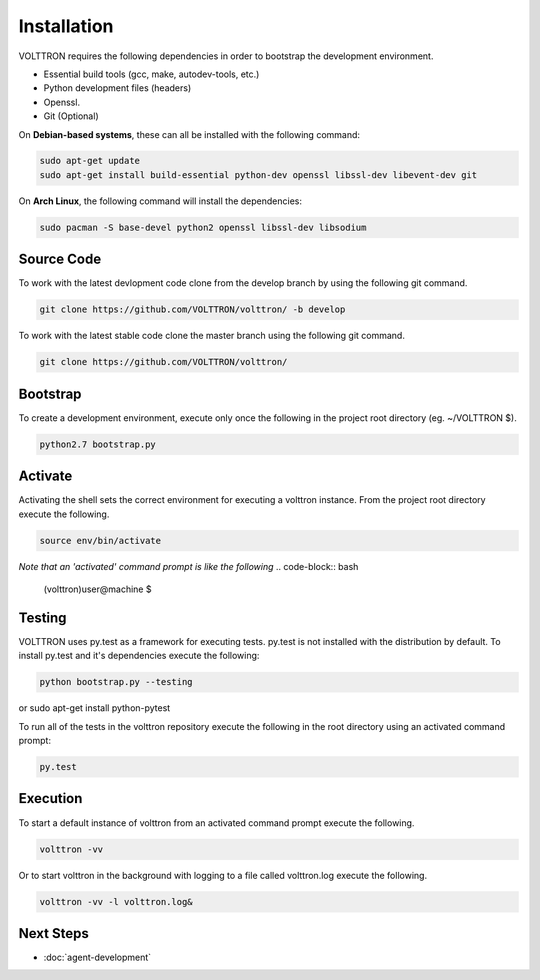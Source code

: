 Installation
============

VOLTTRON requires the following dependencies in order to bootstrap the
development environment.

* Essential build tools (gcc, make, autodev-tools, etc.)
* Python development files (headers)
* Openssl.
* Git (Optional)

On **Debian-based systems**, these can all be installed with the following
command:

.. code-block:: bash

   sudo apt-get update
   sudo apt-get install build-essential python-dev openssl libssl-dev libevent-dev git 
  

On **Arch Linux**, the following command will install the dependencies:

.. code-block:: bash

    sudo pacman -S base-devel python2 openssl libssl-dev libsodium

Source Code
-----------

To work with the latest devlopment code clone from the develop branch by using
the following git command.

.. code-block:: bash

    git clone https://github.com/VOLTTRON/volttron/ -b develop

To work with the latest stable code clone the master branch using the following
git command.

.. code-block:: bash

    git clone https://github.com/VOLTTRON/volttron/

Bootstrap
---------

To create a development environment, execute only once the following in the project root
directory (eg. ~/VOLTTRON $).

.. code-block:: bash

    python2.7 bootstrap.py

Activate
--------

Activating the shell sets the correct environment for executing a volttron
instance.  From the project root directory execute the following.

.. code-block:: bash

    source env/bin/activate

*Note that an 'activated' command prompt is like the following*
.. code-block:: bash

    (volttron)user@machine $

Testing
-------

VOLTTRON uses py.test as a framework for executing tests.  py.test is not installed
with the distribution by default.  To install py.test and it's dependencies
execute the following:

.. code-block:: bash

    python bootstrap.py --testing
or  sudo apt-get install python-pytest

To run all of the tests in the volttron repository execute the following in the
root directory using an activated command prompt:

.. code-block:: bash

    py.test


Execution
---------

To start a default instance of volttron from an activated command prompt
execute the following.

.. code-block:: bash

    volttron -vv

Or to start volttron in the background with logging to a file called
volttron.log execute the following.

.. code-block:: bash

    volttron -vv -l volttron.log&

Next Steps
----------

* :doc:`agent-development`  
